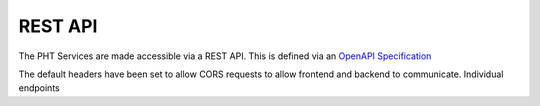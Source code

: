 REST API
=========

The PHT Services are made accessible via a REST API. This is defined via an `OpenAPI Specification <https://swagger.io/specification/>`_

.. openapi:: ../../src/ska_oso_pht_services/openapi/pht-openapi-v1.yaml

The default headers have been set to allow CORS requests to allow frontend and backend to communicate.
Individual endpoints

